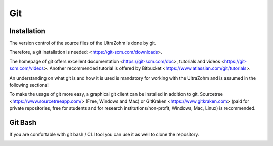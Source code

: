 ===
Git
===

Installation
------------

The version control of the source files of the UltraZohm is done by git.

Therefore, a git installation is needed: <https://git-scm.com/downloads>.

The homepage of git offers excellent documentation <https://git-scm.com/doc>, tutorials and videos <https://git-scm.com/videos>.
Another recommended tutorial is offered by Bitbucket <https://www.atlassian.com/git/tutorials>.

An understanding on what git is and how it is used is mandatory for working with the UltraZohm and is assumed in the following sections!

To make the usage of git more easy, a graphical git client can be installed in addition to git.
Sourcetree <https://www.sourcetreeapp.com/> (Free, Windows and Mac) or GitKraken <https://www.gitkraken.com> (paid for private repositories, free for students and for research institutions/non-profit, Windows, Mac, Linux) is recommended.

Git Bash
--------

If you are comfortable with git bash / CLI tool you can use it as well to clone the repository.

.. image:: ./images_git/gitclone.bmp
